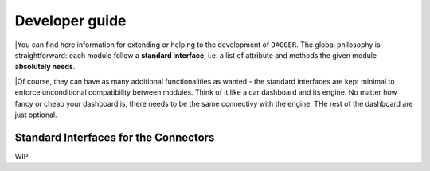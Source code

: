 .. _developer:

Developer guide
===============


|You can find here information for extending or helping to the development of ``DAGGER``. The global philosophy is straightforward: each module follow a **standard interface**, i.e. a list of attribute and methods the given module **absolutely needs**. 

|Of course, they can have as many additional functionalities as wanted - the standard interfaces are kept minimal to enforce unconditional compatibility between modules. Think of it like a car dashboard and its engine. No matter how fancy or cheap your dashboard is, there needs to be the same connectivy with the engine. THe rest of the dashboard are just optional.


Standard Interfaces for the Connectors
---------------------------------------

WIP